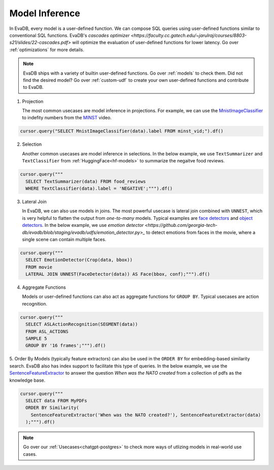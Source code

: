 .. _model-inference:

Model Inference
===============

In EvaDB, every model is a user-defined function. We can compose SQL queries using user-defined functions similar to conventional SQL functions. EvaDB's `cascades optimizer <https://faculty.cc.gatech.edu/~jarulraj/courses/8803-s21/slides/22-cascades.pdf>` will optimize the evaluation of user-defined functions for lower latency. Go over :ref:`optimizations` for more details.

.. note::

   EvaDB ships with a variety of builtin user-defined functions. Go over :ref:`models` to check them. Did not find the desired model? Go over :ref:`custom-udf` to create your own user-defined functions and contribute to EvaDB.

1. Projection

   The most common usecases are model inference in projections. For example, we can use the `MnistImageClassifier <https://github.com/georgia-tech-db/evadb/blob/staging/evadb/udfs/mnist_image_classifier.py>`_ to indefity numbers from the `MINST <https://www.dropbox.com/s/yxljxz6zxoqu54v/mnist.mp4>`_ video. 

.. code-block:: python

   cursor.query("SELECT MnistImageClassifier(data).label FROM minst_vid;").df()

2. Selection

   Another common usecases are model inference in selections. In the below example, we use ``TextSummarizer`` and ``TextClassifier`` from :ref:`HuggingFace<hf-models>` to summarize the negaitve food reviews.

.. code-block:: python

   cursor.query("""
     SELECT TextSummarizer(data) FROM food_reviews
     WHERE TextClassifier(data).label = 'NEGATIVE';""").df()

3. Lateral Join

   In EvaDB, we can also use models in joins. The most powerful usecase is lateral join combined with ``UNNEST``, which is very helpful to flatten the output from `one-to-many` models. Typical examples are `face detectors <https://github.com/georgia-tech-db/evadb/blob/staging/evadb/udfs/face_detector.py>`_ and `object detectors <https://github.com/georgia-tech-db/evadb/blob/staging/evadb/udfs/fastrcnn_object_detector.py>`_. In the below example, we use `emotion detector <https://github.com/georgia-tech-db/evadb/blob/staging/evadb/udfs/emotion_detector.py>_` to detect emotions from faces in the movie, where a single scene can contain multiple faces.      

.. code-block:: python

   cursor.query("""
     SELECT EmotionDetector(Crop(data, bbox))
     FROM movie
     LATERAL JOIN UNNEST(FaceDetector(data)) AS Face(bbox, conf);""").df()

4. Aggregate Functions

   Models or user-defined functions can also act as aggregate functions for ``GROUP BY``. Typical usecases are action recognition. 

.. code-block:: python

   cursor.query("""
     SELECT ASLActionRecognition(SEGMENT(data)) 
     FROM ASL_ACTIONS 
     SAMPLE 5 
     GROUP BY '16 frames';""").df()

5. Order By
Models (typically feature extractors) can also be used in the ``ORDER BY`` for embedding-based similarity search. EvaDB also has index support to facilitate this type of queries. In the below example, we use the `SentenceFeatureExtractor <https://github.com/georgia-tech-db/evadb/blob/staging/evadb/udfs/sentence_feature_extractor.py>`_ to answer the question `When was the NATO created` from a collection of pdfs as the knowledge base.

.. code-block:: python

   cursor.query("""
     SELECT data FROM MyPDFs
     ORDER BY Similarity(
       SentenceFeatureExtractor('When was the NATO created?'), SentenceFeatureExtractor(data)
     );""").df()


.. note::

   Go over our :ref:`Usecases<chatgpt-postgres>` to check more ways of utlizing models in real-world use cases.
